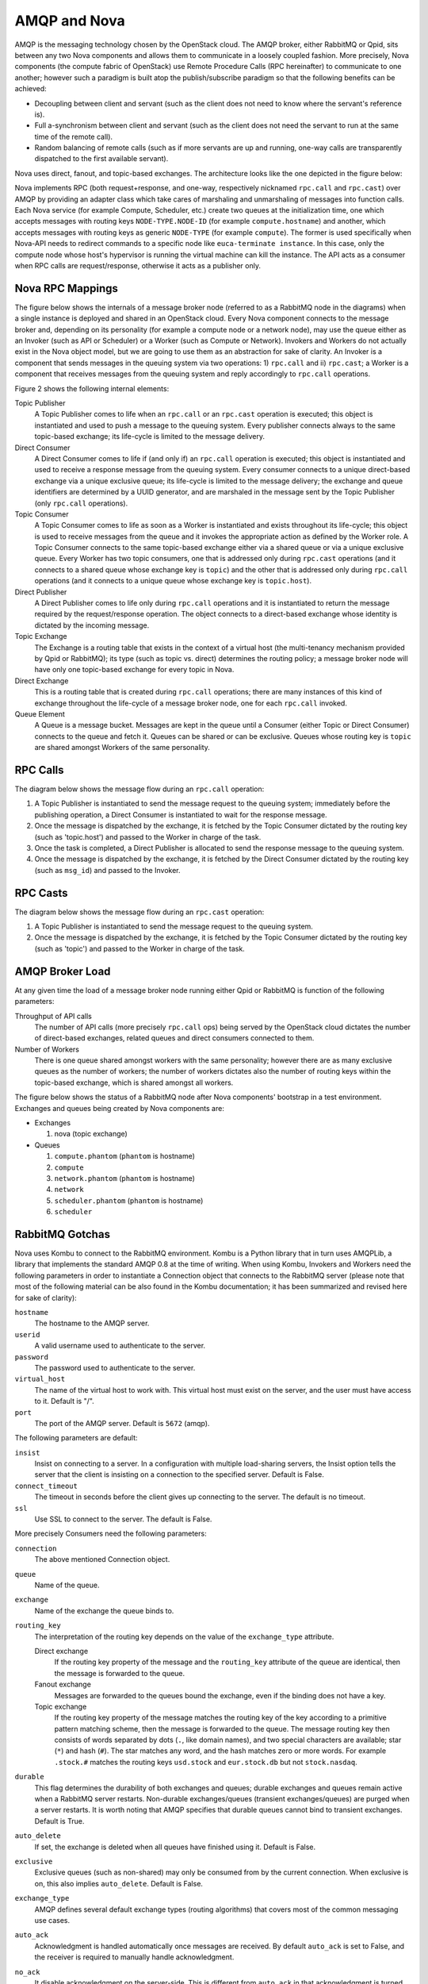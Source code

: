 ..
      Copyright (c) 2010 Citrix Systems, Inc.
      All Rights Reserved.

      Licensed under the Apache License, Version 2.0 (the "License"); you may
      not use this file except in compliance with the License. You may obtain
      a copy of the License at

          http://www.apache.org/licenses/LICENSE-2.0

      Unless required by applicable law or agreed to in writing, software
      distributed under the License is distributed on an "AS IS" BASIS, WITHOUT
      WARRANTIES OR CONDITIONS OF ANY KIND, either express or implied. See the
      License for the specific language governing permissions and limitations
      under the License.

AMQP and Nova
=============

AMQP is the messaging technology chosen by the OpenStack cloud. The AMQP
broker, either RabbitMQ or Qpid, sits between any two Nova components and
allows them to communicate in a loosely coupled fashion. More precisely, Nova
components (the compute fabric of OpenStack) use Remote Procedure Calls (RPC
hereinafter) to communicate to one another; however such a paradigm is built
atop the publish/subscribe paradigm so that the following benefits can be
achieved:

* Decoupling between client and servant (such as the client does not need to
  know where the servant's reference is).

* Full a-synchronism between client and servant (such as the client does not
  need the servant to run at the same time of the remote call).

* Random balancing of remote calls (such as if more servants are up and
  running, one-way calls are transparently dispatched to the first available
  servant).

Nova uses direct, fanout, and topic-based exchanges. The architecture looks
like the one depicted in the figure below:

.. image:: /_static/images/rpc-arch.png
   :width: 60%

Nova implements RPC (both request+response, and one-way, respectively nicknamed
``rpc.call`` and ``rpc.cast``) over AMQP by providing an adapter class which
take cares of marshaling and unmarshaling of messages into function calls. Each
Nova service (for example Compute, Scheduler, etc.) create two queues at the
initialization time, one which accepts messages with routing keys
``NODE-TYPE.NODE-ID`` (for example ``compute.hostname``) and another, which
accepts messages with routing keys as generic ``NODE-TYPE`` (for example
``compute``). The former is used specifically when Nova-API needs to redirect
commands to a specific node like ``euca-terminate instance``. In this case,
only the compute node whose host's hypervisor is running the virtual machine
can kill the instance. The API acts as a consumer when RPC calls are
request/response, otherwise it acts as a publisher only.

Nova RPC Mappings
-----------------

The figure below shows the internals of a message broker node (referred to as a
RabbitMQ node in the diagrams) when a single instance is deployed and shared in
an OpenStack cloud. Every Nova component connects to the message broker and,
depending on its personality (for example a compute node or a network node),
may use the queue either as an Invoker (such as API or Scheduler) or a Worker
(such as Compute or Network). Invokers and Workers do not actually exist in the
Nova object model, but we are going to use them as an abstraction for sake of
clarity. An Invoker is a component that sends messages in the queuing system
via two operations: 1) ``rpc.call`` and ii) ``rpc.cast``; a Worker is a
component that receives messages from the queuing system and reply accordingly
to ``rpc.call`` operations.

Figure 2 shows the following internal elements:

Topic Publisher
  A Topic Publisher comes to life when an ``rpc.call`` or an ``rpc.cast``
  operation is executed; this object is instantiated and used to push a message
  to the queuing system. Every publisher connects always to the same
  topic-based exchange; its life-cycle is limited to the message delivery.

Direct Consumer
  A Direct Consumer comes to life if (and only if) an ``rpc.call`` operation is
  executed; this object is instantiated and used to receive a response message
  from the queuing system. Every consumer connects to a unique direct-based
  exchange via a unique exclusive queue; its life-cycle is limited to the
  message delivery; the exchange and queue identifiers are determined by a UUID
  generator, and are marshaled in the message sent by the Topic Publisher (only
  ``rpc.call`` operations).

Topic Consumer
  A Topic Consumer comes to life as soon as a Worker is instantiated and exists
  throughout its life-cycle; this object is used to receive messages from the
  queue and it invokes the appropriate action as defined by the Worker role. A
  Topic Consumer connects to the same topic-based exchange either via a shared
  queue or via a unique exclusive queue. Every Worker has two topic consumers,
  one that is addressed only during ``rpc.cast`` operations (and it connects to
  a shared queue whose exchange key is ``topic``) and the other that is
  addressed only during ``rpc.call`` operations (and it connects to a unique
  queue whose exchange key is ``topic.host``).

Direct Publisher
  A Direct Publisher comes to life only during ``rpc.call`` operations and it
  is instantiated to return the message required by the request/response
  operation. The object connects to a direct-based exchange whose identity is
  dictated by the incoming message.

Topic Exchange
  The Exchange is a routing table that exists in the context of a virtual host
  (the multi-tenancy mechanism provided by Qpid or RabbitMQ); its type (such as
  topic vs. direct) determines the routing policy; a message broker node will
  have only one topic-based exchange for every topic in Nova.

Direct Exchange
  This is a routing table that is created during ``rpc.call`` operations; there
  are many instances of this kind of exchange throughout the life-cycle of a
  message broker node, one for each ``rpc.call`` invoked.

Queue Element
  A Queue is a message bucket. Messages are kept in the queue until a Consumer
  (either Topic or Direct Consumer) connects to the queue and fetch it. Queues
  can be shared or can be exclusive. Queues whose routing key is ``topic`` are
  shared amongst Workers of the same personality.

.. image:: /_static/images/rpc-rabt.png
   :width: 60%

RPC Calls
---------

The diagram below shows the message flow during an ``rpc.call`` operation:

1. A Topic Publisher is instantiated to send the message request to the queuing
   system; immediately before the publishing operation, a Direct Consumer is
   instantiated to wait for the response message.

2. Once the message is dispatched by the exchange, it is fetched by the Topic
   Consumer dictated by the routing key (such as 'topic.host') and passed to
   the Worker in charge of the task.

3. Once the task is completed, a Direct Publisher is allocated to send the
   response message to the queuing system.

4. Once the message is dispatched by the exchange, it is fetched by the Direct
   Consumer dictated by the routing key (such as ``msg_id``) and passed to the
   Invoker.

.. image:: /_static/images/rpc-flow-1.png
   :width: 60%

RPC Casts
---------

The diagram below shows the message flow during an ``rpc.cast`` operation:

1. A Topic Publisher is instantiated to send the message request to the queuing
   system.

2. Once the message is dispatched by the exchange, it is fetched by the Topic
   Consumer dictated by the routing key (such as 'topic') and passed to the
   Worker in charge of the task.

.. image:: /_static/images/rpc-flow-2.png
   :width: 60%

AMQP Broker Load
----------------

At any given time the load of a message broker node running either Qpid or
RabbitMQ is function of the following parameters:

Throughput of API calls
  The number of API calls (more precisely ``rpc.call`` ops) being served by the
  OpenStack cloud dictates the number of direct-based exchanges, related queues
  and direct consumers connected to them.

Number of Workers
  There is one queue shared amongst workers with the same personality; however
  there are as many exclusive queues as the number of workers; the number of
  workers dictates also the number of routing keys within the topic-based
  exchange, which is shared amongst all workers.

The figure below shows the status of a RabbitMQ node after Nova components'
bootstrap in a test environment. Exchanges and queues being created by Nova
components are:

* Exchanges

  1. nova (topic exchange)

* Queues

  1. ``compute.phantom`` (``phantom`` is hostname)
  2. ``compute``
  3. ``network.phantom`` (``phantom`` is hostname)
  4. ``network``
  5. ``scheduler.phantom`` (``phantom`` is hostname)
  6. ``scheduler``

.. image:: /_static/images/rpc-state.png
   :width: 60%

RabbitMQ Gotchas
----------------

Nova uses Kombu to connect to the RabbitMQ environment. Kombu is a Python
library that in turn uses AMQPLib, a library that implements the standard AMQP
0.8 at the time of writing. When using Kombu, Invokers and Workers need the
following parameters in order to instantiate a Connection object that connects
to the RabbitMQ server (please note that most of the following material can be
also found in the Kombu documentation; it has been summarized and revised here
for sake of clarity):

``hostname``
  The hostname to the AMQP server.

``userid``
  A valid username used to authenticate to the server.

``password``
  The password used to authenticate to the server.

``virtual_host``
  The name of the virtual host to work with. This virtual host must exist on
  the server, and the user must have access to it. Default is "/".

``port``
  The port of the AMQP server. Default is ``5672`` (amqp).

The following parameters are default:

``insist``
  Insist on connecting to a server. In a configuration with multiple
  load-sharing servers, the Insist option tells the server that the client is
  insisting on a connection to the specified server. Default is False.

``connect_timeout``
  The timeout in seconds before the client gives up connecting to the server.
  The default is no timeout.

``ssl``
  Use SSL to connect to the server. The default is False.

More precisely Consumers need the following parameters:

``connection``
  The above mentioned Connection object.

``queue``
  Name of the queue.

``exchange``
  Name of the exchange the queue binds to.

``routing_key``
  The interpretation of the routing key depends on the value of the
  ``exchange_type`` attribute.

  Direct exchange
    If the routing key property of the message and the ``routing_key`` attribute of
    the queue are identical, then the message is forwarded to the queue.

  Fanout exchange
    Messages are forwarded to the queues bound the exchange, even if the
    binding does not have a key.

  Topic exchange
    If the routing key property of the message matches the routing key of the
    key according to a primitive pattern matching scheme, then the message is
    forwarded to the queue. The message routing key then consists of words
    separated by dots (``.``, like domain names), and two special characters
    are available; star (``*``) and hash (``#``). The star matches any word,
    and the hash matches zero or more words. For example ``.stock.#`` matches
    the routing keys ``usd.stock`` and ``eur.stock.db`` but not
    ``stock.nasdaq``.

``durable``
  This flag determines the durability of both exchanges and queues; durable
  exchanges and queues remain active when a RabbitMQ server restarts.
  Non-durable exchanges/queues (transient exchanges/queues) are purged when a
  server restarts. It is worth noting that AMQP specifies that durable queues
  cannot bind to transient exchanges. Default is True.

``auto_delete``
  If set, the exchange is deleted when all queues have finished using it.
  Default is False.

``exclusive``
  Exclusive queues (such as non-shared) may only be consumed from by the
  current connection. When exclusive is on, this also implies ``auto_delete``.
  Default is False.

``exchange_type``
  AMQP defines several default exchange types (routing algorithms) that covers
  most of the common messaging use cases.

``auto_ack``
  Acknowledgment is handled automatically once messages are received.  By
  default ``auto_ack`` is set to False, and the receiver is required to manually
  handle acknowledgment.

``no_ack``
  It disable acknowledgment on the server-side. This is different from
  ``auto_ack`` in that acknowledgment is turned off altogether. This
  functionality increases performance but at the cost of reliability. Messages
  can get lost if a client dies before it can deliver them to the application.

``auto_declare``
  If this is True and the exchange name is set, the exchange will be
  automatically declared at instantiation. Auto declare is on by default.

Publishers specify most the parameters of Consumers (such as they do not
specify a queue name), but they can also specify the following:

``delivery_mode``
  The default delivery mode used for messages. The value is an integer. The
  following delivery modes are supported by RabbitMQ:

  ``1`` (transient)
    The message is transient. Which means it is stored in memory only, and is
    lost if the server dies or restarts.

  ``2`` (persistent)
    The message is persistent. Which means the message is stored both
    in-memory, and on disk, and therefore preserved if the server dies or
    restarts.

The default value is ``2`` (persistent). During a send operation, Publishers
can override the delivery mode of messages so that, for example, transient
messages can be sent over a durable queue.

